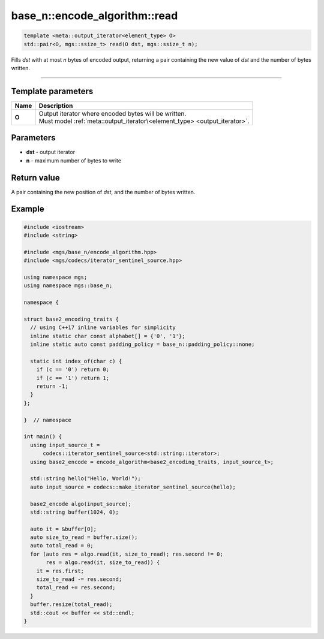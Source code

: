 ******************************
base_n::encode_algorithm::read
******************************

.. code-block:: cpp

   template <meta::output_iterator<element_type> O>
   std::pair<O, mgs::ssize_t> read(O dst, mgs::ssize_t n);

Fills *dst* with at most *n* bytes of encoded output, returning a pair containing the new value of *dst* and the number of bytes written.

----

Template parameters
===================

.. table::
   :align: left

   ====== ===========================================================================
   Name   Description
   ====== ===========================================================================
   **O**  | Output iterator where encoded bytes will be written.
          | Must model :ref:`meta::output_iterator\<element_type> <output_iterator>`.
   ====== ===========================================================================

Parameters
==========

* **dst** - output iterator
* **n** - maximum number of bytes to write

Return value
============

A pair containing the new position of *dst*, and the number of bytes written.

Example
=======

.. code-block:: cpp

   #include <iostream>
   #include <string>

   #include <mgs/base_n/encode_algorithm.hpp>
   #include <mgs/codecs/iterator_sentinel_source.hpp>

   using namespace mgs;
   using namespace mgs::base_n;

   namespace {

   struct base2_encoding_traits {
     // using C++17 inline variables for simplicity
     inline static char const alphabet[] = {'0', '1'};
     inline static auto const padding_policy = base_n::padding_policy::none;

     static int index_of(char c) {
       if (c == '0') return 0;
       if (c == '1') return 1;
       return -1;
     }
   };

   }  // namespace

   int main() {
     using input_source_t =
         codecs::iterator_sentinel_source<std::string::iterator>;
     using base2_encode = encode_algorithm<base2_encoding_traits, input_source_t>;

     std::string hello("Hello, World!");
     auto input_source = codecs::make_iterator_sentinel_source(hello);

     base2_encode algo(input_source);
     std::string buffer(1024, 0);

     auto it = &buffer[0];
     auto size_to_read = buffer.size();
     auto total_read = 0;
     for (auto res = algo.read(it, size_to_read); res.second != 0;
          res = algo.read(it, size_to_read)) {
       it = res.first;
       size_to_read -= res.second;
       total_read += res.second;
     }
     buffer.resize(total_read);
     std::cout << buffer << std::endl;
   }
